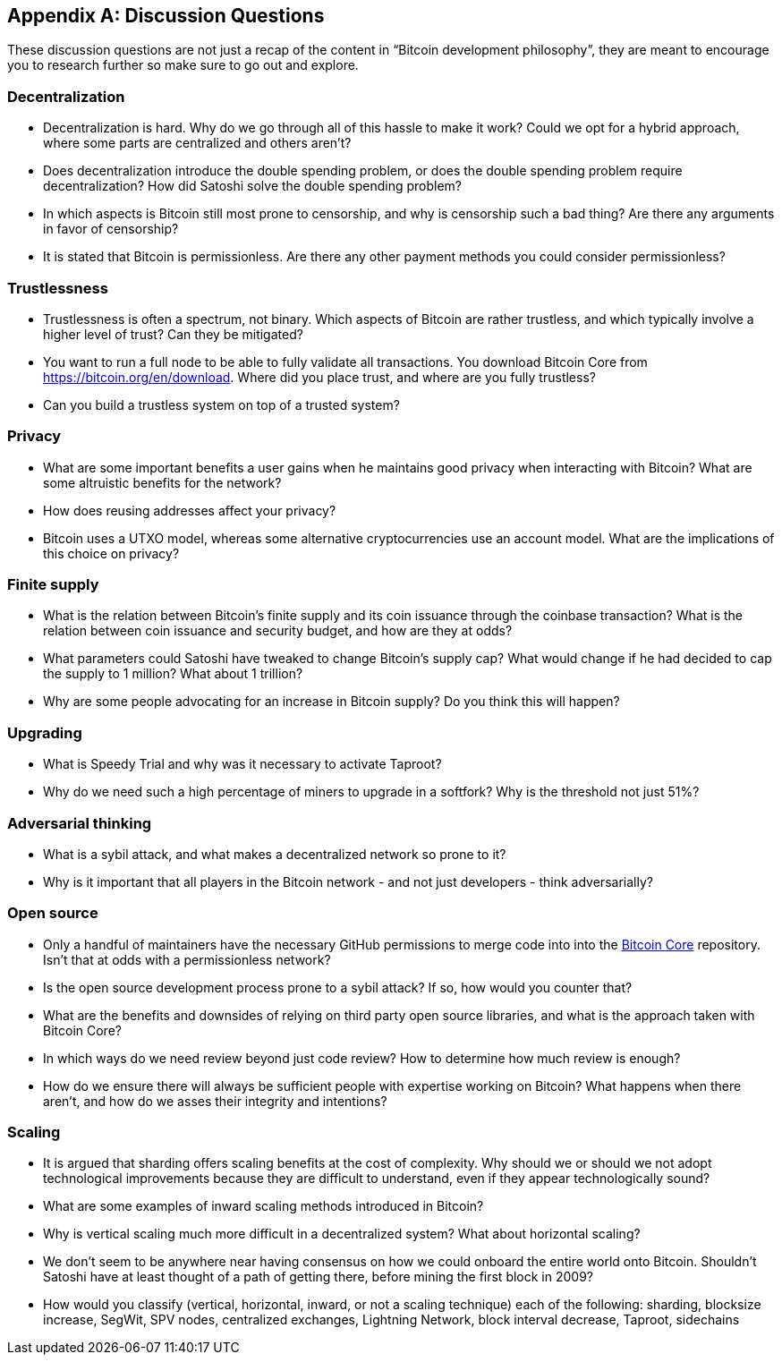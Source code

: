 [appendix]
== Discussion Questions

These discussion questions are not just a recap of the content in "`Bitcoin development philosophy`", they are meant to encourage you to research further so make sure to go out and explore.


=== Decentralization

* Decentralization is hard. Why do we go through all of this hassle to make it work? Could we opt for a hybrid approach, where some parts are centralized and others aren't?
* Does decentralization introduce the double spending problem, or does the double spending problem require decentralization? How did Satoshi solve the double spending problem?
* In which aspects is Bitcoin still most prone to censorship, and why is censorship such a bad thing? Are there any arguments in favor of censorship?
* It is stated that Bitcoin is permissionless. Are there any other payment methods you could consider permissionless?


=== Trustlessness

* Trustlessness is often a spectrum, not binary. Which aspects of Bitcoin are rather trustless, and which typically involve a higher level of trust? Can they be mitigated?
* You want to run a full node to be able to fully validate all transactions. You download Bitcoin Core from https://bitcoin.org/en/download. Where did you place trust, and where are you fully trustless?
* Can you build a trustless system on top of a trusted system?


=== Privacy

* What are some important benefits a user gains when he maintains good privacy when interacting with Bitcoin? What are some altruistic benefits for the network?
* How does reusing addresses affect your privacy?
* Bitcoin uses a UTXO model, whereas some alternative cryptocurrencies use an account model. What are the implications of this choice on privacy?


=== Finite supply

* What is the relation between Bitcoin's finite supply and its coin issuance through the coinbase transaction? What is the relation between coin issuance and security budget, and how are they at odds?
* What parameters could Satoshi have tweaked to change Bitcoin's supply cap? What would change if he had decided to cap the supply to 1 million? What about 1 trillion?
* Why are some people advocating for an increase in Bitcoin supply? Do you think this will happen?

=== Upgrading
* What is Speedy Trial and why was it necessary to activate Taproot?
* Why do we need such a high percentage of miners to upgrade in a softfork? Why is the threshold not just 51%?


=== Adversarial thinking

* What is a sybil attack, and what makes a decentralized network so prone to it?
* Why is it important that all players in the Bitcoin network - and not just developers - think adversarially?


=== Open source

* Only a handful of maintainers have the necessary GitHub permissions to merge code into into the https://github.com/bitcoin/bitcoin[Bitcoin Core] repository. Isn't that at odds with a permissionless network?
* Is the open source development process prone to a sybil attack? If so, how would you counter that?
* What are the benefits and downsides of relying on third party open source libraries, and what is the approach taken with Bitcoin Core?
* In which ways do we need review beyond just code review? How to determine how much review is enough?
* How do we ensure there will always be sufficient people with expertise working on Bitcoin? What happens when there aren't, and how do we asses their integrity and intentions?


=== Scaling

* It is argued that sharding offers scaling benefits at the cost of complexity. Why should we or should we not adopt technological improvements because they are difficult to understand, even if they appear technologically sound?
* What are some examples of inward scaling methods introduced in Bitcoin?
* Why is vertical scaling much more difficult in a decentralized system? What about horizontal scaling?
* We don't seem to be anywhere near having consensus on how we could onboard the entire world onto Bitcoin. Shouldn't Satoshi have at least thought of a path of getting there, before mining the first block in 2009?
* How would you classify (vertical, horizontal, inward, or not a scaling technique) each of the following: sharding, blocksize increase, SegWit, SPV nodes, centralized exchanges, Lightning Network, block interval decrease, Taproot, sidechains
